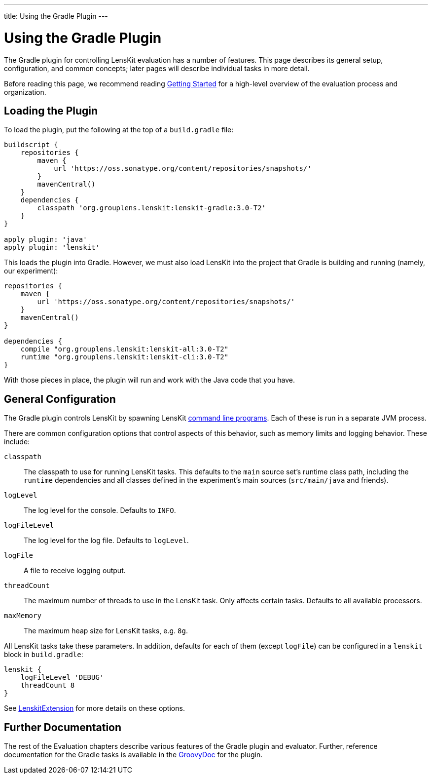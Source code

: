 ---
title: Using the Gradle Plugin
---

= Using the Gradle Plugin

The Gradle plugin for controlling LensKit evaluation has a number of features.  This page describes
its general setup, configuration, and common concepts; later pages will describe individual tasks
in more detail.

Before reading this page, we recommend reading link:quickstart.adoc[Getting Started] for a high-level
overview of the evaluation process and organization.

== Loading the Plugin

To load the plugin, put the following at the top of a `build.gradle` file:

[source,groovy]
.....
buildscript {
    repositories {
        maven {
            url 'https://oss.sonatype.org/content/repositories/snapshots/'
        }
        mavenCentral()
    }
    dependencies {
        classpath 'org.grouplens.lenskit:lenskit-gradle:3.0-T2'
    }
}

apply plugin: 'java'
apply plugin: 'lenskit'
.....

This loads the plugin into Gradle.  However, we must also load LensKit into the project that
Gradle is building and running (namely, our experiment):

[source,groovy]
.....
repositories {
    maven {
        url 'https://oss.sonatype.org/content/repositories/snapshots/'
    }
    mavenCentral()
}

dependencies {
    compile "org.grouplens.lenskit:lenskit-all:3.0-T2"
    runtime "org.grouplens.lenskit:lenskit-cli:3.0-T2"
}
.....

With those pieces in place, the plugin will run and work with the Java code that you have.

[[config]]
== General Configuration

The Gradle plugin controls LensKit by spawning LensKit http://lenskit.org/documentation/cli/[command line programs].  Each
of these is run in a separate JVM process.

There are common configuration options that control aspects of this behavior, such as memory limits
and logging behavior.  These include:

`classpath`::
The classpath to use for running LensKit tasks.  This defaults to the `main` source set's
runtime class path, including the `runtime` dependencies and all classes defined in the
experiment's main sources (`src/main/java` and friends).

`logLevel`::
The log level for the console.  Defaults to `INFO`.

`logFileLevel`::
The log level for the log file. Defaults to `logLevel`.

`logFile`::
A file to receive logging output.

`threadCount`::
The maximum number of threads to use in the LensKit task.  Only affects certain tasks.  Defaults
to all available processors.

`maxMemory`::
The maximum heap size for LensKit tasks, e.g. `8g`.

All LensKit tasks take these parameters.  In addition, defaults for each of them (except `logFile`)
can be configured in a `lenskit` block in `build.gradle`:

[source,groovy]
.....
lenskit {
    logFileLevel 'DEBUG'
    threadCount 8
}
.....

See link:https://mooc.lenskit.org/gradle-docs/org/lenskit/gradle/LenskitExtension.html[LenskitExtension] for more details on these options.

== Further Documentation

The rest of the Evaluation chapters describe various features of the Gradle plugin and evaluator.  Further, reference documentation for the Gradle tasks is available in the link:/grade-docs/[GroovyDoc] for the plugin.